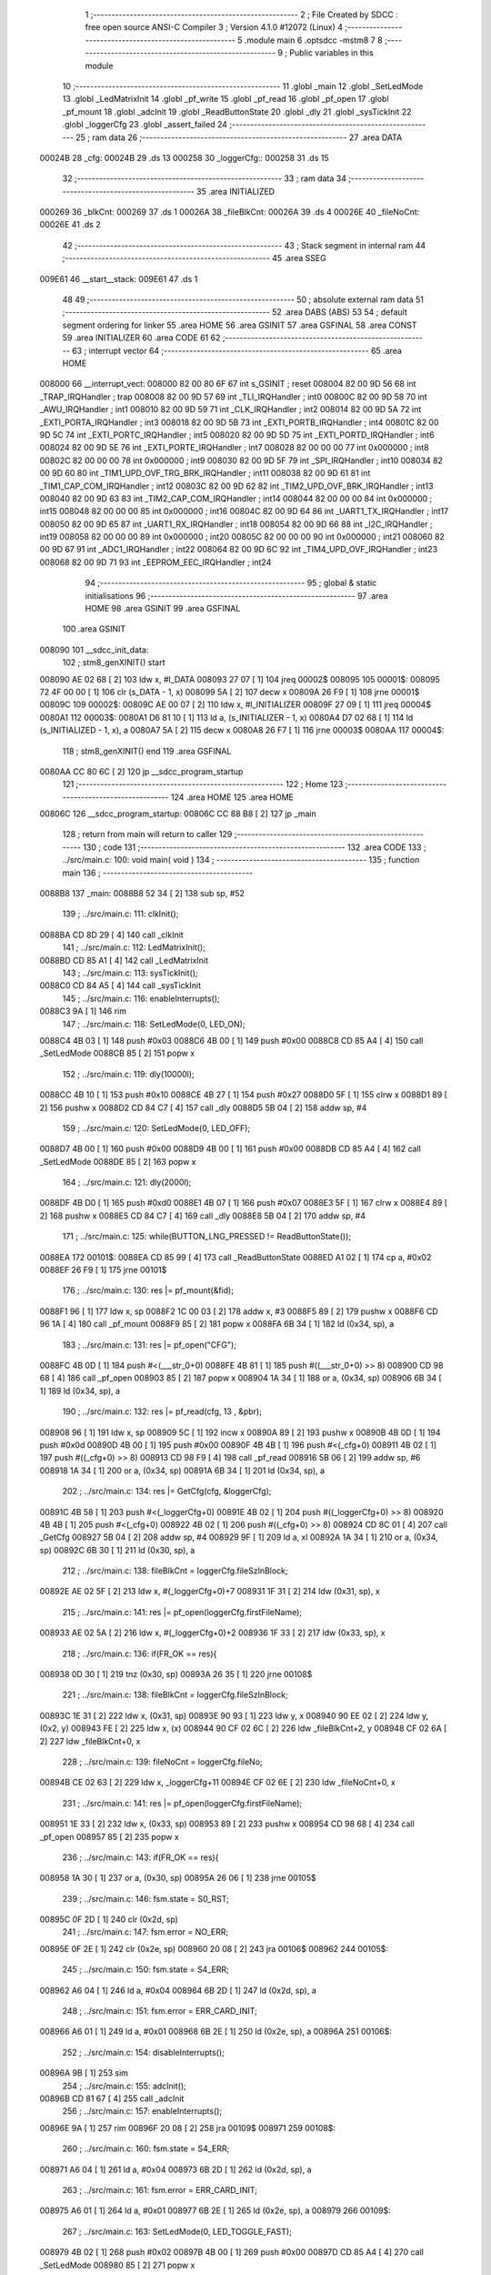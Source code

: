                                       1 ;--------------------------------------------------------
                                      2 ; File Created by SDCC : free open source ANSI-C Compiler
                                      3 ; Version 4.1.0 #12072 (Linux)
                                      4 ;--------------------------------------------------------
                                      5 	.module main
                                      6 	.optsdcc -mstm8
                                      7 	
                                      8 ;--------------------------------------------------------
                                      9 ; Public variables in this module
                                     10 ;--------------------------------------------------------
                                     11 	.globl _main
                                     12 	.globl _SetLedMode
                                     13 	.globl _LedMatrixInit
                                     14 	.globl _pf_write
                                     15 	.globl _pf_read
                                     16 	.globl _pf_open
                                     17 	.globl _pf_mount
                                     18 	.globl _adcInit
                                     19 	.globl _ReadButtonState
                                     20 	.globl _dly
                                     21 	.globl _sysTickInit
                                     22 	.globl _loggerCfg
                                     23 	.globl _assert_failed
                                     24 ;--------------------------------------------------------
                                     25 ; ram data
                                     26 ;--------------------------------------------------------
                                     27 	.area DATA
      00024B                         28 _cfg:
      00024B                         29 	.ds 13
      000258                         30 _loggerCfg::
      000258                         31 	.ds 15
                                     32 ;--------------------------------------------------------
                                     33 ; ram data
                                     34 ;--------------------------------------------------------
                                     35 	.area INITIALIZED
      000269                         36 _blkCnt:
      000269                         37 	.ds 1
      00026A                         38 _fileBlkCnt:
      00026A                         39 	.ds 4
      00026E                         40 _fileNoCnt:
      00026E                         41 	.ds 2
                                     42 ;--------------------------------------------------------
                                     43 ; Stack segment in internal ram 
                                     44 ;--------------------------------------------------------
                                     45 	.area	SSEG
      009E61                         46 __start__stack:
      009E61                         47 	.ds	1
                                     48 
                                     49 ;--------------------------------------------------------
                                     50 ; absolute external ram data
                                     51 ;--------------------------------------------------------
                                     52 	.area DABS (ABS)
                                     53 
                                     54 ; default segment ordering for linker
                                     55 	.area HOME
                                     56 	.area GSINIT
                                     57 	.area GSFINAL
                                     58 	.area CONST
                                     59 	.area INITIALIZER
                                     60 	.area CODE
                                     61 
                                     62 ;--------------------------------------------------------
                                     63 ; interrupt vector 
                                     64 ;--------------------------------------------------------
                                     65 	.area HOME
      008000                         66 __interrupt_vect:
      008000 82 00 80 6F             67 	int s_GSINIT ; reset
      008004 82 00 9D 56             68 	int _TRAP_IRQHandler ; trap
      008008 82 00 9D 57             69 	int _TLI_IRQHandler ; int0
      00800C 82 00 9D 58             70 	int _AWU_IRQHandler ; int1
      008010 82 00 9D 59             71 	int _CLK_IRQHandler ; int2
      008014 82 00 9D 5A             72 	int _EXTI_PORTA_IRQHandler ; int3
      008018 82 00 9D 5B             73 	int _EXTI_PORTB_IRQHandler ; int4
      00801C 82 00 9D 5C             74 	int _EXTI_PORTC_IRQHandler ; int5
      008020 82 00 9D 5D             75 	int _EXTI_PORTD_IRQHandler ; int6
      008024 82 00 9D 5E             76 	int _EXTI_PORTE_IRQHandler ; int7
      008028 82 00 00 00             77 	int 0x000000 ; int8
      00802C 82 00 00 00             78 	int 0x000000 ; int9
      008030 82 00 9D 5F             79 	int _SPI_IRQHandler ; int10
      008034 82 00 9D 60             80 	int _TIM1_UPD_OVF_TRG_BRK_IRQHandler ; int11
      008038 82 00 9D 61             81 	int _TIM1_CAP_COM_IRQHandler ; int12
      00803C 82 00 9D 62             82 	int _TIM2_UPD_OVF_BRK_IRQHandler ; int13
      008040 82 00 9D 63             83 	int _TIM2_CAP_COM_IRQHandler ; int14
      008044 82 00 00 00             84 	int 0x000000 ; int15
      008048 82 00 00 00             85 	int 0x000000 ; int16
      00804C 82 00 9D 64             86 	int _UART1_TX_IRQHandler ; int17
      008050 82 00 9D 65             87 	int _UART1_RX_IRQHandler ; int18
      008054 82 00 9D 66             88 	int _I2C_IRQHandler ; int19
      008058 82 00 00 00             89 	int 0x000000 ; int20
      00805C 82 00 00 00             90 	int 0x000000 ; int21
      008060 82 00 9D 67             91 	int _ADC1_IRQHandler ; int22
      008064 82 00 9D 6C             92 	int _TIM4_UPD_OVF_IRQHandler ; int23
      008068 82 00 9D 71             93 	int _EEPROM_EEC_IRQHandler ; int24
                                     94 ;--------------------------------------------------------
                                     95 ; global & static initialisations
                                     96 ;--------------------------------------------------------
                                     97 	.area HOME
                                     98 	.area GSINIT
                                     99 	.area GSFINAL
                                    100 	.area GSINIT
      008090                        101 __sdcc_init_data:
                                    102 ; stm8_genXINIT() start
      008090 AE 02 68         [ 2]  103 	ldw x, #l_DATA
      008093 27 07            [ 1]  104 	jreq	00002$
      008095                        105 00001$:
      008095 72 4F 00 00      [ 1]  106 	clr (s_DATA - 1, x)
      008099 5A               [ 2]  107 	decw x
      00809A 26 F9            [ 1]  108 	jrne	00001$
      00809C                        109 00002$:
      00809C AE 00 07         [ 2]  110 	ldw	x, #l_INITIALIZER
      00809F 27 09            [ 1]  111 	jreq	00004$
      0080A1                        112 00003$:
      0080A1 D6 81 10         [ 1]  113 	ld	a, (s_INITIALIZER - 1, x)
      0080A4 D7 02 68         [ 1]  114 	ld	(s_INITIALIZED - 1, x), a
      0080A7 5A               [ 2]  115 	decw	x
      0080A8 26 F7            [ 1]  116 	jrne	00003$
      0080AA                        117 00004$:
                                    118 ; stm8_genXINIT() end
                                    119 	.area GSFINAL
      0080AA CC 80 6C         [ 2]  120 	jp	__sdcc_program_startup
                                    121 ;--------------------------------------------------------
                                    122 ; Home
                                    123 ;--------------------------------------------------------
                                    124 	.area HOME
                                    125 	.area HOME
      00806C                        126 __sdcc_program_startup:
      00806C CC 88 B8         [ 2]  127 	jp	_main
                                    128 ;	return from main will return to caller
                                    129 ;--------------------------------------------------------
                                    130 ; code
                                    131 ;--------------------------------------------------------
                                    132 	.area CODE
                                    133 ;	../src/main.c: 100: void main( void )
                                    134 ;	-----------------------------------------
                                    135 ;	 function main
                                    136 ;	-----------------------------------------
      0088B8                        137 _main:
      0088B8 52 34            [ 2]  138 	sub	sp, #52
                                    139 ;	../src/main.c: 111: clkInit();
      0088BA CD 8D 29         [ 4]  140 	call	_clkInit
                                    141 ;	../src/main.c: 112: LedMatrixInit();
      0088BD CD 85 A1         [ 4]  142 	call	_LedMatrixInit
                                    143 ;	../src/main.c: 113: sysTickInit();
      0088C0 CD 84 A5         [ 4]  144 	call	_sysTickInit
                                    145 ;	../src/main.c: 116: enableInterrupts();
      0088C3 9A               [ 1]  146 	rim
                                    147 ;	../src/main.c: 118: SetLedMode(0, LED_ON);
      0088C4 4B 03            [ 1]  148 	push	#0x03
      0088C6 4B 00            [ 1]  149 	push	#0x00
      0088C8 CD 85 A4         [ 4]  150 	call	_SetLedMode
      0088CB 85               [ 2]  151 	popw	x
                                    152 ;	../src/main.c: 119: dly(10000l);
      0088CC 4B 10            [ 1]  153 	push	#0x10
      0088CE 4B 27            [ 1]  154 	push	#0x27
      0088D0 5F               [ 1]  155 	clrw	x
      0088D1 89               [ 2]  156 	pushw	x
      0088D2 CD 84 C7         [ 4]  157 	call	_dly
      0088D5 5B 04            [ 2]  158 	addw	sp, #4
                                    159 ;	../src/main.c: 120: SetLedMode(0, LED_OFF);
      0088D7 4B 00            [ 1]  160 	push	#0x00
      0088D9 4B 00            [ 1]  161 	push	#0x00
      0088DB CD 85 A4         [ 4]  162 	call	_SetLedMode
      0088DE 85               [ 2]  163 	popw	x
                                    164 ;	../src/main.c: 121: dly(2000l);
      0088DF 4B D0            [ 1]  165 	push	#0xd0
      0088E1 4B 07            [ 1]  166 	push	#0x07
      0088E3 5F               [ 1]  167 	clrw	x
      0088E4 89               [ 2]  168 	pushw	x
      0088E5 CD 84 C7         [ 4]  169 	call	_dly
      0088E8 5B 04            [ 2]  170 	addw	sp, #4
                                    171 ;	../src/main.c: 125: while(BUTTON_LNG_PRESSED != ReadButtonState());
      0088EA                        172 00101$:
      0088EA CD 85 99         [ 4]  173 	call	_ReadButtonState
      0088ED A1 02            [ 1]  174 	cp	a, #0x02
      0088EF 26 F9            [ 1]  175 	jrne	00101$
                                    176 ;	../src/main.c: 130: res |= pf_mount(&fid);	
      0088F1 96               [ 1]  177 	ldw	x, sp
      0088F2 1C 00 03         [ 2]  178 	addw	x, #3
      0088F5 89               [ 2]  179 	pushw	x
      0088F6 CD 96 1A         [ 4]  180 	call	_pf_mount
      0088F9 85               [ 2]  181 	popw	x
      0088FA 6B 34            [ 1]  182 	ld	(0x34, sp), a
                                    183 ;	../src/main.c: 131: res |= pf_open("CFG");
      0088FC 4B 0D            [ 1]  184 	push	#<(___str_0+0)
      0088FE 4B 81            [ 1]  185 	push	#((___str_0+0) >> 8)
      008900 CD 98 68         [ 4]  186 	call	_pf_open
      008903 85               [ 2]  187 	popw	x
      008904 1A 34            [ 1]  188 	or	a, (0x34, sp)
      008906 6B 34            [ 1]  189 	ld	(0x34, sp), a
                                    190 ;	../src/main.c: 132: res |= pf_read(cfg, 13 , &pbr);
      008908 96               [ 1]  191 	ldw	x, sp
      008909 5C               [ 1]  192 	incw	x
      00890A 89               [ 2]  193 	pushw	x
      00890B 4B 0D            [ 1]  194 	push	#0x0d
      00890D 4B 00            [ 1]  195 	push	#0x00
      00890F 4B 4B            [ 1]  196 	push	#<(_cfg+0)
      008911 4B 02            [ 1]  197 	push	#((_cfg+0) >> 8)
      008913 CD 98 F9         [ 4]  198 	call	_pf_read
      008916 5B 06            [ 2]  199 	addw	sp, #6
      008918 1A 34            [ 1]  200 	or	a, (0x34, sp)
      00891A 6B 34            [ 1]  201 	ld	(0x34, sp), a
                                    202 ;	../src/main.c: 134: res |= GetCfg(cfg, &loggerCfg);
      00891C 4B 58            [ 1]  203 	push	#<(_loggerCfg+0)
      00891E 4B 02            [ 1]  204 	push	#((_loggerCfg+0) >> 8)
      008920 4B 4B            [ 1]  205 	push	#<(_cfg+0)
      008922 4B 02            [ 1]  206 	push	#((_cfg+0) >> 8)
      008924 CD 8C 01         [ 4]  207 	call	_GetCfg
      008927 5B 04            [ 2]  208 	addw	sp, #4
      008929 9F               [ 1]  209 	ld	a, xl
      00892A 1A 34            [ 1]  210 	or	a, (0x34, sp)
      00892C 6B 30            [ 1]  211 	ld	(0x30, sp), a
                                    212 ;	../src/main.c: 138: fileBlkCnt = loggerCfg.fileSzInBlock;
      00892E AE 02 5F         [ 2]  213 	ldw	x, #(_loggerCfg+0)+7
      008931 1F 31            [ 2]  214 	ldw	(0x31, sp), x
                                    215 ;	../src/main.c: 141: res |= pf_open(loggerCfg.firstFileName);
      008933 AE 02 5A         [ 2]  216 	ldw	x, #(_loggerCfg+0)+2
      008936 1F 33            [ 2]  217 	ldw	(0x33, sp), x
                                    218 ;	../src/main.c: 136: if(FR_OK == res){
      008938 0D 30            [ 1]  219 	tnz	(0x30, sp)
      00893A 26 35            [ 1]  220 	jrne	00108$
                                    221 ;	../src/main.c: 138: fileBlkCnt = loggerCfg.fileSzInBlock;
      00893C 1E 31            [ 2]  222 	ldw	x, (0x31, sp)
      00893E 90 93            [ 1]  223 	ldw	y, x
      008940 90 EE 02         [ 2]  224 	ldw	y, (0x2, y)
      008943 FE               [ 2]  225 	ldw	x, (x)
      008944 90 CF 02 6C      [ 2]  226 	ldw	_fileBlkCnt+2, y
      008948 CF 02 6A         [ 2]  227 	ldw	_fileBlkCnt+0, x
                                    228 ;	../src/main.c: 139: fileNoCnt = loggerCfg.fileNo;
      00894B CE 02 63         [ 2]  229 	ldw	x, _loggerCfg+11
      00894E CF 02 6E         [ 2]  230 	ldw	_fileNoCnt+0, x
                                    231 ;	../src/main.c: 141: res |= pf_open(loggerCfg.firstFileName);
      008951 1E 33            [ 2]  232 	ldw	x, (0x33, sp)
      008953 89               [ 2]  233 	pushw	x
      008954 CD 98 68         [ 4]  234 	call	_pf_open
      008957 85               [ 2]  235 	popw	x
                                    236 ;	../src/main.c: 143: if(FR_OK == res){
      008958 1A 30            [ 1]  237 	or	a, (0x30, sp)
      00895A 26 06            [ 1]  238 	jrne	00105$
                                    239 ;	../src/main.c: 146: fsm.state = S0_RST;
      00895C 0F 2D            [ 1]  240 	clr	(0x2d, sp)
                                    241 ;	../src/main.c: 147: fsm.error = NO_ERR;
      00895E 0F 2E            [ 1]  242 	clr	(0x2e, sp)
      008960 20 08            [ 2]  243 	jra	00106$
      008962                        244 00105$:
                                    245 ;	../src/main.c: 150: fsm.state = S4_ERR;
      008962 A6 04            [ 1]  246 	ld	a, #0x04
      008964 6B 2D            [ 1]  247 	ld	(0x2d, sp), a
                                    248 ;	../src/main.c: 151: fsm.error = ERR_CARD_INIT;
      008966 A6 01            [ 1]  249 	ld	a, #0x01
      008968 6B 2E            [ 1]  250 	ld	(0x2e, sp), a
      00896A                        251 00106$:
                                    252 ;	../src/main.c: 154: disableInterrupts();
      00896A 9B               [ 1]  253 	sim
                                    254 ;	../src/main.c: 155: adcInit();
      00896B CD 81 67         [ 4]  255 	call	_adcInit
                                    256 ;	../src/main.c: 157: enableInterrupts();
      00896E 9A               [ 1]  257 	rim
      00896F 20 08            [ 2]  258 	jra	00109$
      008971                        259 00108$:
                                    260 ;	../src/main.c: 160: fsm.state = S4_ERR;
      008971 A6 04            [ 1]  261 	ld	a, #0x04
      008973 6B 2D            [ 1]  262 	ld	(0x2d, sp), a
                                    263 ;	../src/main.c: 161: fsm.error = ERR_CARD_INIT;
      008975 A6 01            [ 1]  264 	ld	a, #0x01
      008977 6B 2E            [ 1]  265 	ld	(0x2e, sp), a
      008979                        266 00109$:
                                    267 ;	../src/main.c: 163: SetLedMode(0, LED_TOGGLE_FAST);
      008979 4B 02            [ 1]  268 	push	#0x02
      00897B 4B 00            [ 1]  269 	push	#0x00
      00897D CD 85 A4         [ 4]  270 	call	_SetLedMode
      008980 85               [ 2]  271 	popw	x
                                    272 ;	../src/main.c: 165: while(1){
      008981 16 31            [ 2]  273 	ldw	y, (0x31, sp)
      008983 17 2F            [ 2]  274 	ldw	(0x2f, sp), y
      008985 16 33            [ 2]  275 	ldw	y, (0x33, sp)
      008987 17 31            [ 2]  276 	ldw	(0x31, sp), y
      008989                        277 00141$:
                                    278 ;	../src/main.c: 166: bs = ReadButtonState();
      008989 CD 85 99         [ 4]  279 	call	_ReadButtonState
                                    280 ;	../src/main.c: 167: if(BUTTON_LNG_PRESSED == bs){
      00898C A1 02            [ 1]  281 	cp	a, #0x02
      00898E 26 04            [ 1]  282 	jrne	00111$
                                    283 ;	../src/main.c: 168: fsm.state = S5_COMPLETE;
      008990 A6 05            [ 1]  284 	ld	a, #0x05
      008992 6B 2D            [ 1]  285 	ld	(0x2d, sp), a
      008994                        286 00111$:
                                    287 ;	../src/main.c: 173: switch (fsm.state){
      008994 7B 2D            [ 1]  288 	ld	a, (0x2d, sp)
      008996 A1 05            [ 1]  289 	cp	a, #0x05
      008998 22 EF            [ 1]  290 	jrugt	00141$
      00899A 5F               [ 1]  291 	clrw	x
      00899B 97               [ 1]  292 	ld	xl, a
      00899C 58               [ 2]  293 	sllw	x
      00899D DE 89 A1         [ 2]  294 	ldw	x, (#00224$, x)
      0089A0 FC               [ 2]  295 	jp	(x)
      0089A1                        296 00224$:
      0089A1 89 AD                  297 	.dw	#00112$
      0089A3 89 D8                  298 	.dw	#00122$
      0089A5 89 D8                  299 	.dw	#00122$
      0089A7 89 E3                  300 	.dw	#00123$
      0089A9 8A 1F                  301 	.dw	#00130$
      0089AB 8A 31                  302 	.dw	#00134$
                                    303 ;	../src/main.c: 174: case S0_RST:
      0089AD                        304 00112$:
                                    305 ;	../src/main.c: 177: if( 0x3 == buffer_rdy ){
      0089AD C6 00 01         [ 1]  306 	ld	a, _buffer_rdy+0
      0089B0 A1 03            [ 1]  307 	cp	a, #0x03
      0089B2 26 0B            [ 1]  308 	jrne	00119$
                                    309 ;	../src/main.c: 180: fsm.state = S4_ERR;
      0089B4 A6 04            [ 1]  310 	ld	a, #0x04
      0089B6 6B 2D            [ 1]  311 	ld	(0x2d, sp), a
                                    312 ;	../src/main.c: 181: fsm.error = ERR_BUFF_OVERLAP;
      0089B8 96               [ 1]  313 	ldw	x, sp
      0089B9 A6 05            [ 1]  314 	ld	a, #0x05
      0089BB E7 2E            [ 1]  315 	ld	(46, x), a
      0089BD 20 CA            [ 2]  316 	jra	00141$
      0089BF                        317 00119$:
                                    318 ;	../src/main.c: 182: } else if (0x01 == buffer_rdy) {
      0089BF C6 00 01         [ 1]  319 	ld	a, _buffer_rdy+0
      0089C2 4A               [ 1]  320 	dec	a
      0089C3 26 06            [ 1]  321 	jrne	00116$
                                    322 ;	../src/main.c: 184: fsm.state = S1_WR_BUF0;
      0089C5 A6 01            [ 1]  323 	ld	a, #0x01
      0089C7 6B 2D            [ 1]  324 	ld	(0x2d, sp), a
      0089C9 20 BE            [ 2]  325 	jra	00141$
      0089CB                        326 00116$:
                                    327 ;	../src/main.c: 185: } else if ( 0x02 == buffer_rdy) {
      0089CB C6 00 01         [ 1]  328 	ld	a, _buffer_rdy+0
      0089CE A1 02            [ 1]  329 	cp	a, #0x02
      0089D0 26 B7            [ 1]  330 	jrne	00141$
                                    331 ;	../src/main.c: 187: fsm.state = S2_WR_BUF1;
      0089D2 A6 02            [ 1]  332 	ld	a, #0x02
      0089D4 6B 2D            [ 1]  333 	ld	(0x2d, sp), a
                                    334 ;	../src/main.c: 189: break;
      0089D6 20 B1            [ 2]  335 	jra	00141$
                                    336 ;	../src/main.c: 191: case S2_WR_BUF1:
      0089D8                        337 00122$:
                                    338 ;	../src/main.c: 193: Wr2SD(&fsm);
      0089D8 96               [ 1]  339 	ldw	x, sp
      0089D9 1C 00 2D         [ 2]  340 	addw	x, #45
      0089DC 89               [ 2]  341 	pushw	x
      0089DD CD 8A 46         [ 4]  342 	call	_Wr2SD
      0089E0 85               [ 2]  343 	popw	x
                                    344 ;	../src/main.c: 194: break;
      0089E1 20 A6            [ 2]  345 	jra	00141$
                                    346 ;	../src/main.c: 195: case S3_NXT_FILE:
      0089E3                        347 00123$:
                                    348 ;	../src/main.c: 196: fileBlkCnt = loggerCfg.fileSzInBlock;
      0089E3 1E 2F            [ 2]  349 	ldw	x, (0x2f, sp)
      0089E5 90 93            [ 1]  350 	ldw	y, x
      0089E7 90 EE 02         [ 2]  351 	ldw	y, (0x2, y)
      0089EA FE               [ 2]  352 	ldw	x, (x)
      0089EB 90 CF 02 6C      [ 2]  353 	ldw	_fileBlkCnt+2, y
      0089EF CF 02 6A         [ 2]  354 	ldw	_fileBlkCnt+0, x
                                    355 ;	../src/main.c: 198: if(--fileNoCnt != 0){
      0089F2 CE 02 6E         [ 2]  356 	ldw	x, _fileNoCnt+0
      0089F5 5A               [ 2]  357 	decw	x
      0089F6 CF 02 6E         [ 2]  358 	ldw	_fileNoCnt+0, x
      0089F9 27 1D            [ 1]  359 	jreq	00128$
                                    360 ;	../src/main.c: 200: GetNxtFileName(loggerCfg.firstFileName);
      0089FB 1E 31            [ 2]  361 	ldw	x, (0x31, sp)
      0089FD 89               [ 2]  362 	pushw	x
      0089FE CD 8A EB         [ 4]  363 	call	_GetNxtFileName
      008A01 85               [ 2]  364 	popw	x
                                    365 ;	../src/main.c: 202: res = pf_open(loggerCfg.firstFileName);
      008A02 1E 33            [ 2]  366 	ldw	x, (0x33, sp)
      008A04 89               [ 2]  367 	pushw	x
      008A05 CD 98 68         [ 4]  368 	call	_pf_open
      008A08 85               [ 2]  369 	popw	x
                                    370 ;	../src/main.c: 203: if( FR_OK != res ){
      008A09 4D               [ 1]  371 	tnz	a
      008A0A 27 07            [ 1]  372 	jreq	00125$
                                    373 ;	../src/main.c: 204: fsm.state = S4_ERR;
      008A0C A6 04            [ 1]  374 	ld	a, #0x04
      008A0E 6B 2D            [ 1]  375 	ld	(0x2d, sp), a
      008A10 CC 89 89         [ 2]  376 	jp	00141$
      008A13                        377 00125$:
                                    378 ;	../src/main.c: 207: fsm.state = S0_RST;
      008A13 0F 2D            [ 1]  379 	clr	(0x2d, sp)
      008A15 CC 89 89         [ 2]  380 	jp	00141$
      008A18                        381 00128$:
                                    382 ;	../src/main.c: 213: fsm.state = S5_COMPLETE;
      008A18 A6 05            [ 1]  383 	ld	a, #0x05
      008A1A 6B 2D            [ 1]  384 	ld	(0x2d, sp), a
                                    385 ;	../src/main.c: 216: break;
      008A1C CC 89 89         [ 2]  386 	jp	00141$
                                    387 ;	../src/main.c: 218: case S4_ERR:
      008A1F                        388 00130$:
                                    389 ;	../src/main.c: 219: SetLedMode(0, LED_OFF);
      008A1F 4B 00            [ 1]  390 	push	#0x00
      008A21 4B 00            [ 1]  391 	push	#0x00
      008A23 CD 85 A4         [ 4]  392 	call	_SetLedMode
      008A26 85               [ 2]  393 	popw	x
                                    394 ;	../src/main.c: 220: SetLedMode(1, LED_TOGGLE_FAST);
      008A27 4B 02            [ 1]  395 	push	#0x02
      008A29 4B 01            [ 1]  396 	push	#0x01
      008A2B CD 85 A4         [ 4]  397 	call	_SetLedMode
      008A2E 85               [ 2]  398 	popw	x
                                    399 ;	../src/main.c: 221: while(1); break;
      008A2F                        400 00132$:
      008A2F 20 FE            [ 2]  401 	jra	00132$
                                    402 ;	../src/main.c: 222: case S5_COMPLETE:
      008A31                        403 00134$:
                                    404 ;	../src/main.c: 223: SetLedMode(0, LED_OFF);
      008A31 4B 00            [ 1]  405 	push	#0x00
      008A33 4B 00            [ 1]  406 	push	#0x00
      008A35 CD 85 A4         [ 4]  407 	call	_SetLedMode
      008A38 85               [ 2]  408 	popw	x
                                    409 ;	../src/main.c: 224: SetLedMode(1, LED_ON);
      008A39 4B 03            [ 1]  410 	push	#0x03
      008A3B 4B 01            [ 1]  411 	push	#0x01
      008A3D CD 85 A4         [ 4]  412 	call	_SetLedMode
      008A40 85               [ 2]  413 	popw	x
                                    414 ;	../src/main.c: 225: while(1);
      008A41                        415 00136$:
      008A41 20 FE            [ 2]  416 	jra	00136$
                                    417 ;	../src/main.c: 228: }
                                    418 ;	../src/main.c: 230: }
      008A43 5B 34            [ 2]  419 	addw	sp, #52
      008A45 81               [ 4]  420 	ret
                                    421 ;	../src/main.c: 243: static void Wr2SD( fsm_t * pfsm ){
                                    422 ;	-----------------------------------------
                                    423 ;	 function Wr2SD
                                    424 ;	-----------------------------------------
      008A46                        425 _Wr2SD:
      008A46 52 06            [ 2]  426 	sub	sp, #6
                                    427 ;	../src/main.c: 250: if( S1_WR_BUF0 == pfsm->state){
      008A48 16 09            [ 2]  428 	ldw	y, (0x09, sp)
      008A4A 17 03            [ 2]  429 	ldw	(0x03, sp), y
      008A4C 93               [ 1]  430 	ldw	x, y
      008A4D F6               [ 1]  431 	ld	a, (x)
      008A4E 4A               [ 1]  432 	dec	a
      008A4F 26 07            [ 1]  433 	jrne	00102$
                                    434 ;	../src/main.c: 251: pBuf = adcBuffer0; bufNo = 0;
      008A51 90 AE 00 02      [ 2]  435 	ldw	y, #_adcBuffer0+0
      008A55 5F               [ 1]  436 	clrw	x
      008A56 20 07            [ 2]  437 	jra	00103$
      008A58                        438 00102$:
                                    439 ;	../src/main.c: 253: pBuf = adcBuffer1; bufNo = 1;
      008A58 90 AE 01 02      [ 2]  440 	ldw	y, #(_adcBuffer1+0)
      008A5C A6 01            [ 1]  441 	ld	a, #0x01
      008A5E 97               [ 1]  442 	ld	xl, a
      008A5F                        443 00103$:
                                    444 ;	../src/main.c: 255: RELEASE_BUFF_FOR_WR(bufNo); //clear this flag
      008A5F A6 01            [ 1]  445 	ld	a, #0x01
      008A61 88               [ 1]  446 	push	a
      008A62 9F               [ 1]  447 	ld	a, xl
      008A63 4D               [ 1]  448 	tnz	a
      008A64 27 05            [ 1]  449 	jreq	00143$
      008A66                        450 00142$:
      008A66 08 01            [ 1]  451 	sll	(1, sp)
      008A68 4A               [ 1]  452 	dec	a
      008A69 26 FB            [ 1]  453 	jrne	00142$
      008A6B                        454 00143$:
      008A6B 84               [ 1]  455 	pop	a
      008A6C 43               [ 1]  456 	cpl	a
      008A6D C4 00 01         [ 1]  457 	and	a, _buffer_rdy+0
      008A70 C7 00 01         [ 1]  458 	ld	_buffer_rdy+0, a
                                    459 ;	../src/main.c: 259: res = pf_write((void*)pBuf,BUFFER_SZ_IN_BYTES, &pbr);
      008A73 96               [ 1]  460 	ldw	x, sp
      008A74 5C               [ 1]  461 	incw	x
      008A75 89               [ 2]  462 	pushw	x
      008A76 4B 00            [ 1]  463 	push	#0x00
      008A78 4B 01            [ 1]  464 	push	#0x01
      008A7A 90 89            [ 2]  465 	pushw	y
      008A7C CD 9A E7         [ 4]  466 	call	_pf_write
      008A7F 5B 06            [ 2]  467 	addw	sp, #6
                                    468 ;	../src/main.c: 266: pfsm->error = ERR_WR_DATA;
      008A81 1E 03            [ 2]  469 	ldw	x, (0x03, sp)
      008A83 5C               [ 1]  470 	incw	x
      008A84 1F 05            [ 2]  471 	ldw	(0x05, sp), x
                                    472 ;	../src/main.c: 263: if(FR_OK != res){
      008A86 4D               [ 1]  473 	tnz	a
      008A87 27 0C            [ 1]  474 	jreq	00105$
                                    475 ;	../src/main.c: 266: pfsm->error = ERR_WR_DATA;
      008A89 1E 05            [ 2]  476 	ldw	x, (0x05, sp)
      008A8B A6 02            [ 1]  477 	ld	a, #0x02
      008A8D F7               [ 1]  478 	ld	(x), a
                                    479 ;	../src/main.c: 267: pfsm->state = S4_ERR;
      008A8E 1E 03            [ 2]  480 	ldw	x, (0x03, sp)
      008A90 A6 04            [ 1]  481 	ld	a, #0x04
      008A92 F7               [ 1]  482 	ld	(x), a
                                    483 ;	../src/main.c: 268: return;
      008A93 20 53            [ 2]  484 	jra	00112$
      008A95                        485 00105$:
                                    486 ;	../src/main.c: 271: if(NO_BUFF_PER_BLK == ++blkCnt){
      008A95 72 5C 02 69      [ 1]  487 	inc	_blkCnt+0
      008A99 C6 02 69         [ 1]  488 	ld	a, _blkCnt+0
      008A9C A1 02            [ 1]  489 	cp	a, #0x02
      008A9E 26 45            [ 1]  490 	jrne	00111$
                                    491 ;	../src/main.c: 273: blkCnt = 0;
      008AA0 72 5F 02 69      [ 1]  492 	clr	_blkCnt+0
                                    493 ;	../src/main.c: 274: res = pf_write(0,0,&pbr);
      008AA4 96               [ 1]  494 	ldw	x, sp
      008AA5 5C               [ 1]  495 	incw	x
      008AA6 89               [ 2]  496 	pushw	x
      008AA7 5F               [ 1]  497 	clrw	x
      008AA8 89               [ 2]  498 	pushw	x
      008AA9 5F               [ 1]  499 	clrw	x
      008AAA 89               [ 2]  500 	pushw	x
      008AAB CD 9A E7         [ 4]  501 	call	_pf_write
      008AAE 5B 06            [ 2]  502 	addw	sp, #6
                                    503 ;	../src/main.c: 277: if(FR_OK != res){
      008AB0 4D               [ 1]  504 	tnz	a
      008AB1 27 0C            [ 1]  505 	jreq	00107$
                                    506 ;	../src/main.c: 279: pfsm->error = ERR_WR_NO_RESP;
      008AB3 1E 05            [ 2]  507 	ldw	x, (0x05, sp)
      008AB5 A6 03            [ 1]  508 	ld	a, #0x03
      008AB7 F7               [ 1]  509 	ld	(x), a
                                    510 ;	../src/main.c: 280: pfsm->state = S4_ERR;
      008AB8 1E 03            [ 2]  511 	ldw	x, (0x03, sp)
      008ABA A6 04            [ 1]  512 	ld	a, #0x04
      008ABC F7               [ 1]  513 	ld	(x), a
                                    514 ;	../src/main.c: 281: return;
      008ABD 20 29            [ 2]  515 	jra	00112$
      008ABF                        516 00107$:
                                    517 ;	../src/main.c: 284: if(0 == --fileBlkCnt){
      008ABF CE 02 6C         [ 2]  518 	ldw	x, _fileBlkCnt+2
      008AC2 1D 00 01         [ 2]  519 	subw	x, #0x0001
      008AC5 90 CE 02 6A      [ 2]  520 	ldw	y, _fileBlkCnt+0
      008AC9 24 02            [ 1]  521 	jrnc	00149$
      008ACB 90 5A            [ 2]  522 	decw	y
      008ACD                        523 00149$:
      008ACD CF 02 6C         [ 2]  524 	ldw	_fileBlkCnt+2, x
      008AD0 90 CF 02 6A      [ 2]  525 	ldw	_fileBlkCnt+0, y
      008AD4 CE 02 6C         [ 2]  526 	ldw	x, _fileBlkCnt+2
      008AD7 26 0C            [ 1]  527 	jrne	00111$
      008AD9 CE 02 6A         [ 2]  528 	ldw	x, _fileBlkCnt+0
      008ADC 26 07            [ 1]  529 	jrne	00111$
                                    530 ;	../src/main.c: 287: pfsm->state = S3_NXT_FILE;
      008ADE 1E 03            [ 2]  531 	ldw	x, (0x03, sp)
      008AE0 A6 03            [ 1]  532 	ld	a, #0x03
      008AE2 F7               [ 1]  533 	ld	(x), a
                                    534 ;	../src/main.c: 288: return;
      008AE3 20 03            [ 2]  535 	jra	00112$
      008AE5                        536 00111$:
                                    537 ;	../src/main.c: 293: pfsm->state = S0_RST; 
      008AE5 1E 03            [ 2]  538 	ldw	x, (0x03, sp)
      008AE7 7F               [ 1]  539 	clr	(x)
      008AE8                        540 00112$:
                                    541 ;	../src/main.c: 294: }
      008AE8 5B 06            [ 2]  542 	addw	sp, #6
      008AEA 81               [ 4]  543 	ret
                                    544 ;	../src/main.c: 307: static void GetNxtFileName( char * fname){
                                    545 ;	-----------------------------------------
                                    546 ;	 function GetNxtFileName
                                    547 ;	-----------------------------------------
      008AEB                        548 _GetNxtFileName:
      008AEB 52 05            [ 2]  549 	sub	sp, #5
                                    550 ;	../src/main.c: 308: uint8_t val = 0;
      008AED 0F 01            [ 1]  551 	clr	(0x01, sp)
                                    552 ;	../src/main.c: 310: if(0x39 == fname[3]){
      008AEF 1E 08            [ 2]  553 	ldw	x, (0x08, sp)
      008AF1 E6 03            [ 1]  554 	ld	a, (0x3, x)
                                    555 ;	../src/main.c: 311: val = 0x01;
      008AF3 A0 39            [ 1]  556 	sub	a, #0x39
      008AF5 26 03            [ 1]  557 	jrne	00102$
      008AF7 4C               [ 1]  558 	inc	a
      008AF8 6B 01            [ 1]  559 	ld	(0x01, sp), a
      008AFA                        560 00102$:
                                    561 ;	../src/main.c: 313: if(0x39 == fname[2]) {
      008AFA 1E 08            [ 2]  562 	ldw	x, (0x08, sp)
      008AFC E6 02            [ 1]  563 	ld	a, (0x2, x)
      008AFE A1 39            [ 1]  564 	cp	a, #0x39
      008B00 26 06            [ 1]  565 	jrne	00104$
                                    566 ;	../src/main.c: 314: val += 0x02;
      008B02 7B 01            [ 1]  567 	ld	a, (0x01, sp)
      008B04 AB 02            [ 1]  568 	add	a, #0x02
      008B06 6B 01            [ 1]  569 	ld	(0x01, sp), a
      008B08                        570 00104$:
                                    571 ;	../src/main.c: 316: if(0x39 == fname[1]) {
      008B08 1E 08            [ 2]  572 	ldw	x, (0x08, sp)
      008B0A E6 01            [ 1]  573 	ld	a, (0x1, x)
      008B0C A1 39            [ 1]  574 	cp	a, #0x39
      008B0E 26 06            [ 1]  575 	jrne	00106$
                                    576 ;	../src/main.c: 317: val += 0x04;
      008B10 7B 01            [ 1]  577 	ld	a, (0x01, sp)
      008B12 AB 04            [ 1]  578 	add	a, #0x04
      008B14 6B 01            [ 1]  579 	ld	(0x01, sp), a
      008B16                        580 00106$:
                                    581 ;	../src/main.c: 319: if(0x39 == fname[0]) {
      008B16 16 08            [ 2]  582 	ldw	y, (0x08, sp)
      008B18 17 02            [ 2]  583 	ldw	(0x02, sp), y
      008B1A 93               [ 1]  584 	ldw	x, y
      008B1B F6               [ 1]  585 	ld	a, (x)
      008B1C A1 39            [ 1]  586 	cp	a, #0x39
      008B1E 26 06            [ 1]  587 	jrne	00108$
                                    588 ;	../src/main.c: 320: val += 0x08;
      008B20 7B 01            [ 1]  589 	ld	a, (0x01, sp)
      008B22 AB 08            [ 1]  590 	add	a, #0x08
      008B24 6B 01            [ 1]  591 	ld	(0x01, sp), a
      008B26                        592 00108$:
                                    593 ;	../src/main.c: 324: case 0x01: fname[3] = 0x30; 
      008B26 1E 02            [ 2]  594 	ldw	x, (0x02, sp)
      008B28 1C 00 03         [ 2]  595 	addw	x, #0x0003
                                    596 ;	../src/main.c: 325: fname[2]++;break;
      008B2B 16 02            [ 2]  597 	ldw	y, (0x02, sp)
      008B2D 90 5C            [ 1]  598 	incw	y
      008B2F 90 5C            [ 1]  599 	incw	y
      008B31 17 04            [ 2]  600 	ldw	(0x04, sp), y
                                    601 ;	../src/main.c: 323: switch(val){
      008B33 7B 01            [ 1]  602 	ld	a, (0x01, sp)
      008B35 4A               [ 1]  603 	dec	a
      008B36 27 18            [ 1]  604 	jreq	00109$
                                    605 ;	../src/main.c: 328: fname[1]++; break;
      008B38 16 02            [ 2]  606 	ldw	y, (0x02, sp)
      008B3A 90 5C            [ 1]  607 	incw	y
                                    608 ;	../src/main.c: 323: switch(val){
      008B3C 7B 01            [ 1]  609 	ld	a, (0x01, sp)
      008B3E A1 03            [ 1]  610 	cp	a, #0x03
      008B40 27 16            [ 1]  611 	jreq	00110$
      008B42 7B 01            [ 1]  612 	ld	a, (0x01, sp)
      008B44 A1 07            [ 1]  613 	cp	a, #0x07
      008B46 27 1C            [ 1]  614 	jreq	00111$
      008B48 7B 01            [ 1]  615 	ld	a, (0x01, sp)
      008B4A A1 0F            [ 1]  616 	cp	a, #0x0f
      008B4C 27 25            [ 1]  617 	jreq	00112$
      008B4E 20 34            [ 2]  618 	jra	00113$
                                    619 ;	../src/main.c: 324: case 0x01: fname[3] = 0x30; 
      008B50                        620 00109$:
      008B50 A6 30            [ 1]  621 	ld	a, #0x30
      008B52 F7               [ 1]  622 	ld	(x), a
                                    623 ;	../src/main.c: 325: fname[2]++;break;
      008B53 1E 04            [ 2]  624 	ldw	x, (0x04, sp)
      008B55 7C               [ 1]  625 	inc	(x)
      008B56 20 2D            [ 2]  626 	jra	00115$
                                    627 ;	../src/main.c: 326: case 0x03: fname[3] = 0x30; 
      008B58                        628 00110$:
      008B58 A6 30            [ 1]  629 	ld	a, #0x30
      008B5A F7               [ 1]  630 	ld	(x), a
                                    631 ;	../src/main.c: 327: fname[2] = 0x30; 
      008B5B 1E 04            [ 2]  632 	ldw	x, (0x04, sp)
      008B5D A6 30            [ 1]  633 	ld	a, #0x30
      008B5F F7               [ 1]  634 	ld	(x), a
                                    635 ;	../src/main.c: 328: fname[1]++; break;
      008B60 90 7C            [ 1]  636 	inc	(y)
      008B62 20 21            [ 2]  637 	jra	00115$
                                    638 ;	../src/main.c: 329: case 0x07: fname[3] = 0x30; 
      008B64                        639 00111$:
      008B64 A6 30            [ 1]  640 	ld	a, #0x30
      008B66 F7               [ 1]  641 	ld	(x), a
                                    642 ;	../src/main.c: 330: fname[2] = 0x30; 
      008B67 1E 04            [ 2]  643 	ldw	x, (0x04, sp)
                                    644 ;	../src/main.c: 331: fname[1] = 0x30; 
      008B69 A6 30            [ 1]  645 	ld	a, #0x30
      008B6B F7               [ 1]  646 	ld	(x), a
      008B6C 90 F7            [ 1]  647 	ld	(y), a
                                    648 ;	../src/main.c: 332: fname[0]++; break;
      008B6E 1E 02            [ 2]  649 	ldw	x, (0x02, sp)
      008B70 7C               [ 1]  650 	inc	(x)
      008B71 20 12            [ 2]  651 	jra	00115$
                                    652 ;	../src/main.c: 333: case 0x0f: fname[3] = 0x30; 
      008B73                        653 00112$:
      008B73 A6 30            [ 1]  654 	ld	a, #0x30
      008B75 F7               [ 1]  655 	ld	(x), a
                                    656 ;	../src/main.c: 334: fname[2] = 0x30; 
      008B76 1E 04            [ 2]  657 	ldw	x, (0x04, sp)
                                    658 ;	../src/main.c: 335: fname[1] = 0x30; 
      008B78 A6 30            [ 1]  659 	ld	a, #0x30
      008B7A F7               [ 1]  660 	ld	(x), a
      008B7B 90 F7            [ 1]  661 	ld	(y), a
                                    662 ;	../src/main.c: 336: fname[0] = 0x30; break;
      008B7D 1E 02            [ 2]  663 	ldw	x, (0x02, sp)
      008B7F A6 30            [ 1]  664 	ld	a, #0x30
      008B81 F7               [ 1]  665 	ld	(x), a
      008B82 20 01            [ 2]  666 	jra	00115$
                                    667 ;	../src/main.c: 337: default: fname[3]++; break;
      008B84                        668 00113$:
      008B84 7C               [ 1]  669 	inc	(x)
                                    670 ;	../src/main.c: 338: }
      008B85                        671 00115$:
                                    672 ;	../src/main.c: 339: }
      008B85 5B 05            [ 2]  673 	addw	sp, #5
      008B87 81               [ 4]  674 	ret
                                    675 ;	../src/main.c: 352: static void ConvertFileName(uint16_t firstFileName, char * fname){
                                    676 ;	-----------------------------------------
                                    677 ;	 function ConvertFileName
                                    678 ;	-----------------------------------------
      008B88                        679 _ConvertFileName:
      008B88 52 04            [ 2]  680 	sub	sp, #4
                                    681 ;	../src/main.c: 355: val = firstFileName/1000;
      008B8A 16 07            [ 2]  682 	ldw	y, (0x07, sp)
      008B8C 17 03            [ 2]  683 	ldw	(0x03, sp), y
      008B8E 93               [ 1]  684 	ldw	x, y
      008B8F 90 AE 03 E8      [ 2]  685 	ldw	y, #0x03e8
      008B93 65               [ 2]  686 	divw	x, y
                                    687 ;	../src/main.c: 356: fname[0] = val + 0x30;
      008B94 16 09            [ 2]  688 	ldw	y, (0x09, sp)
      008B96 17 01            [ 2]  689 	ldw	(0x01, sp), y
      008B98 9F               [ 1]  690 	ld	a, xl
      008B99 AB 30            [ 1]  691 	add	a, #0x30
      008B9B 16 01            [ 2]  692 	ldw	y, (0x01, sp)
      008B9D 90 F7            [ 1]  693 	ld	(y), a
                                    694 ;	../src/main.c: 357: firstFileName -=  val*1000;
      008B9F 89               [ 2]  695 	pushw	x
      008BA0 4B E8            [ 1]  696 	push	#0xe8
      008BA2 4B 03            [ 1]  697 	push	#0x03
      008BA4 CD 9D 72         [ 4]  698 	call	__mulint
      008BA7 5B 04            [ 2]  699 	addw	sp, #4
      008BA9 50               [ 2]  700 	negw	x
      008BAA 72 FB 03         [ 2]  701 	addw	x, (0x03, sp)
                                    702 ;	../src/main.c: 358: val = firstFileName/100;
      008BAD 1F 07            [ 2]  703 	ldw	(0x07, sp), x
      008BAF 1F 03            [ 2]  704 	ldw	(0x03, sp), x
      008BB1 90 AE 00 64      [ 2]  705 	ldw	y, #0x0064
      008BB5 65               [ 2]  706 	divw	x, y
                                    707 ;	../src/main.c: 359: fname[1] = val + 0x30;
      008BB6 16 01            [ 2]  708 	ldw	y, (0x01, sp)
      008BB8 90 5C            [ 1]  709 	incw	y
      008BBA 9F               [ 1]  710 	ld	a, xl
      008BBB AB 30            [ 1]  711 	add	a, #0x30
      008BBD 90 F7            [ 1]  712 	ld	(y), a
                                    713 ;	../src/main.c: 360: firstFileName -=  val*100;
      008BBF 89               [ 2]  714 	pushw	x
      008BC0 4B 64            [ 1]  715 	push	#0x64
      008BC2 4B 00            [ 1]  716 	push	#0x00
      008BC4 CD 9D 72         [ 4]  717 	call	__mulint
      008BC7 5B 04            [ 2]  718 	addw	sp, #4
      008BC9 50               [ 2]  719 	negw	x
      008BCA 72 FB 03         [ 2]  720 	addw	x, (0x03, sp)
                                    721 ;	../src/main.c: 361: val = firstFileName/10;
      008BCD 1F 07            [ 2]  722 	ldw	(0x07, sp), x
      008BCF 1F 03            [ 2]  723 	ldw	(0x03, sp), x
      008BD1 90 AE 00 0A      [ 2]  724 	ldw	y, #0x000a
      008BD5 65               [ 2]  725 	divw	x, y
                                    726 ;	../src/main.c: 362: fname[2] = val + 0x30;
      008BD6 16 01            [ 2]  727 	ldw	y, (0x01, sp)
      008BD8 72 A9 00 02      [ 2]  728 	addw	y, #0x0002
      008BDC 9F               [ 1]  729 	ld	a, xl
      008BDD AB 30            [ 1]  730 	add	a, #0x30
      008BDF 90 F7            [ 1]  731 	ld	(y), a
                                    732 ;	../src/main.c: 363: firstFileName -=  val*10;
      008BE1 89               [ 2]  733 	pushw	x
      008BE2 58               [ 2]  734 	sllw	x
      008BE3 58               [ 2]  735 	sllw	x
      008BE4 72 FB 01         [ 2]  736 	addw	x, (1, sp)
      008BE7 58               [ 2]  737 	sllw	x
      008BE8 5B 02            [ 2]  738 	addw	sp, #2
      008BEA 50               [ 2]  739 	negw	x
      008BEB 72 FB 03         [ 2]  740 	addw	x, (0x03, sp)
      008BEE 1F 07            [ 2]  741 	ldw	(0x07, sp), x
                                    742 ;	../src/main.c: 364: fname[3] = firstFileName + 0x30;
      008BF0 1E 01            [ 2]  743 	ldw	x, (0x01, sp)
      008BF2 1C 00 03         [ 2]  744 	addw	x, #0x0003
      008BF5 7B 08            [ 1]  745 	ld	a, (0x08, sp)
      008BF7 AB 30            [ 1]  746 	add	a, #0x30
      008BF9 F7               [ 1]  747 	ld	(x), a
                                    748 ;	../src/main.c: 365: fname[4] = '\0';
      008BFA 1E 01            [ 2]  749 	ldw	x, (0x01, sp)
      008BFC 6F 04            [ 1]  750 	clr	(0x0004, x)
                                    751 ;	../src/main.c: 366: }
      008BFE 5B 04            [ 2]  752 	addw	sp, #4
      008C00 81               [ 4]  753 	ret
                                    754 ;	../src/main.c: 381: static UINT GetCfg( uint8_t * pCfgBuf,  cfg_t * pcfg){
                                    755 ;	-----------------------------------------
                                    756 ;	 function GetCfg
                                    757 ;	-----------------------------------------
      008C01                        758 _GetCfg:
      008C01 52 12            [ 2]  759 	sub	sp, #18
                                    760 ;	../src/main.c: 384: if(!IsValidCfgBuf(pCfgBuf)) return 1; 
      008C03 1E 15            [ 2]  761 	ldw	x, (0x15, sp)
      008C05 89               [ 2]  762 	pushw	x
      008C06 CD 8D 04         [ 4]  763 	call	_IsValidCfgBuf
      008C09 85               [ 2]  764 	popw	x
      008C0A 6B 12            [ 1]  765 	ld	(0x12, sp), a
      008C0C 26 05            [ 1]  766 	jrne	00102$
      008C0E 5F               [ 1]  767 	clrw	x
      008C0F 5C               [ 1]  768 	incw	x
      008C10 CC 8D 01         [ 2]  769 	jp	00106$
      008C13                        770 00102$:
                                    771 ;	../src/main.c: 387: pcfg->sampFreq = pCfgBuf[0]+(((uint16_t)pCfgBuf[1])<<8);
      008C13 16 17            [ 2]  772 	ldw	y, (0x17, sp)
      008C15 17 01            [ 2]  773 	ldw	(0x01, sp), y
      008C17 16 15            [ 2]  774 	ldw	y, (0x15, sp)
      008C19 17 03            [ 2]  775 	ldw	(0x03, sp), y
      008C1B 93               [ 1]  776 	ldw	x, y
      008C1C F6               [ 1]  777 	ld	a, (x)
      008C1D 5F               [ 1]  778 	clrw	x
      008C1E 97               [ 1]  779 	ld	xl, a
      008C1F 16 03            [ 2]  780 	ldw	y, (0x03, sp)
      008C21 90 E6 01         [ 1]  781 	ld	a, (0x1, y)
      008C24 90 95            [ 1]  782 	ld	yh, a
      008C26 4F               [ 1]  783 	clr	a
      008C27 1F 11            [ 2]  784 	ldw	(0x11, sp), x
      008C29 90 97            [ 1]  785 	ld	yl, a
      008C2B 72 F9 11         [ 2]  786 	addw	y, (0x11, sp)
      008C2E 1E 01            [ 2]  787 	ldw	x, (0x01, sp)
      008C30 FF               [ 2]  788 	ldw	(x), y
                                    789 ;	../src/main.c: 389: fID = pCfgBuf[2]+(((uint16_t)pCfgBuf[3])<<8);
      008C31 1E 03            [ 2]  790 	ldw	x, (0x03, sp)
      008C33 E6 02            [ 1]  791 	ld	a, (0x2, x)
      008C35 90 5F            [ 1]  792 	clrw	y
      008C37 90 97            [ 1]  793 	ld	yl, a
      008C39 1E 03            [ 2]  794 	ldw	x, (0x03, sp)
      008C3B E6 03            [ 1]  795 	ld	a, (0x3, x)
      008C3D 95               [ 1]  796 	ld	xh, a
      008C3E 4F               [ 1]  797 	clr	a
      008C3F 17 11            [ 2]  798 	ldw	(0x11, sp), y
      008C41 97               [ 1]  799 	ld	xl, a
      008C42 72 FB 11         [ 2]  800 	addw	x, (0x11, sp)
                                    801 ;	../src/main.c: 391: ConvertFileName(fID, pcfg->firstFileName);
      008C45 16 01            [ 2]  802 	ldw	y, (0x01, sp)
      008C47 72 A9 00 02      [ 2]  803 	addw	y, #0x0002
      008C4B 90 89            [ 2]  804 	pushw	y
      008C4D 89               [ 2]  805 	pushw	x
      008C4E CD 8B 88         [ 4]  806 	call	_ConvertFileName
      008C51 5B 04            [ 2]  807 	addw	sp, #4
                                    808 ;	../src/main.c: 392: pcfg->fileNo = pCfgBuf[4]+(((uint16_t)pCfgBuf[5])<<8);
      008C53 16 01            [ 2]  809 	ldw	y, (0x01, sp)
      008C55 72 A9 00 0B      [ 2]  810 	addw	y, #0x000b
      008C59 1E 03            [ 2]  811 	ldw	x, (0x03, sp)
      008C5B E6 04            [ 1]  812 	ld	a, (0x4, x)
      008C5D 6B 10            [ 1]  813 	ld	(0x10, sp), a
      008C5F 0F 0F            [ 1]  814 	clr	(0x0f, sp)
      008C61 1E 03            [ 2]  815 	ldw	x, (0x03, sp)
      008C63 E6 05            [ 1]  816 	ld	a, (0x5, x)
      008C65 6B 11            [ 1]  817 	ld	(0x11, sp), a
      008C67 0F 12            [ 1]  818 	clr	(0x12, sp)
      008C69 1E 0F            [ 2]  819 	ldw	x, (0x0f, sp)
      008C6B 72 FB 11         [ 2]  820 	addw	x, (0x11, sp)
      008C6E 90 FF            [ 2]  821 	ldw	(y), x
                                    822 ;	../src/main.c: 393: pcfg->fileSzInBlock = pCfgBuf[6]+ \
      008C70 1E 01            [ 2]  823 	ldw	x, (0x01, sp)
      008C72 1C 00 07         [ 2]  824 	addw	x, #0x0007
      008C75 1F 05            [ 2]  825 	ldw	(0x05, sp), x
      008C77 1E 03            [ 2]  826 	ldw	x, (0x03, sp)
      008C79 E6 06            [ 1]  827 	ld	a, (0x6, x)
      008C7B 90 97            [ 1]  828 	ld	yl, a
      008C7D 1E 03            [ 2]  829 	ldw	x, (0x03, sp)
      008C7F E6 07            [ 1]  830 	ld	a, (0x7, x)
      008C81 0F 11            [ 1]  831 	clr	(0x11, sp)
      008C83 5F               [ 1]  832 	clrw	x
      008C84 95               [ 1]  833 	ld	xh, a
      008C85 7B 11            [ 1]  834 	ld	a, (0x11, sp)
      008C87 0F 0A            [ 1]  835 	clr	(0x0a, sp)
      008C89 0F 11            [ 1]  836 	clr	(0x11, sp)
      008C8B 0F 10            [ 1]  837 	clr	(0x10, sp)
      008C8D 0F 0F            [ 1]  838 	clr	(0x0f, sp)
      008C8F 88               [ 1]  839 	push	a
      008C90 90 9F            [ 1]  840 	ld	a, yl
      008C92 1B 0B            [ 1]  841 	add	a, (0x0b, sp)
      008C94 90 97            [ 1]  842 	ld	yl, a
      008C96 9E               [ 1]  843 	ld	a, xh
      008C97 19 12            [ 1]  844 	adc	a, (0x12, sp)
      008C99 90 95            [ 1]  845 	ld	yh, a
      008C9B 84               [ 1]  846 	pop	a
      008C9C 19 10            [ 1]  847 	adc	a, (0x10, sp)
      008C9E 6B 0C            [ 1]  848 	ld	(0x0c, sp), a
      008CA0 9F               [ 1]  849 	ld	a, xl
      008CA1 19 0F            [ 1]  850 	adc	a, (0x0f, sp)
      008CA3 6B 0B            [ 1]  851 	ld	(0x0b, sp), a
      008CA5 1E 03            [ 2]  852 	ldw	x, (0x03, sp)
      008CA7 E6 08            [ 1]  853 	ld	a, (0x8, x)
      008CA9 5F               [ 1]  854 	clrw	x
      008CAA 0F 0F            [ 1]  855 	clr	(0x0f, sp)
      008CAC 0F 12            [ 1]  856 	clr	(0x12, sp)
      008CAE 0F 11            [ 1]  857 	clr	(0x11, sp)
      008CB0 72 F9 11         [ 2]  858 	addw	y, (0x11, sp)
      008CB3 19 0C            [ 1]  859 	adc	a, (0x0c, sp)
      008CB5 6B 08            [ 1]  860 	ld	(0x08, sp), a
      008CB7 9F               [ 1]  861 	ld	a, xl
      008CB8 19 0B            [ 1]  862 	adc	a, (0x0b, sp)
      008CBA 6B 07            [ 1]  863 	ld	(0x07, sp), a
      008CBC 1E 03            [ 2]  864 	ldw	x, (0x03, sp)
      008CBE E6 09            [ 1]  865 	ld	a, (0x9, x)
      008CC0 0F 0F            [ 1]  866 	clr	(0x0f, sp)
      008CC2 0F 0E            [ 1]  867 	clr	(0x0e, sp)
      008CC4 5F               [ 1]  868 	clrw	x
      008CC5 88               [ 1]  869 	push	a
      008CC6 90 9F            [ 1]  870 	ld	a, yl
      008CC8 1B 0F            [ 1]  871 	add	a, (0x0f, sp)
      008CCA 90 02            [ 1]  872 	rlwa	y
      008CCC 89               [ 2]  873 	pushw	x
      008CCD 19 02            [ 1]  874 	adc	a, (2, sp)
      008CCF 85               [ 2]  875 	popw	x
      008CD0 90 95            [ 1]  876 	ld	yh, a
      008CD2 9E               [ 1]  877 	ld	a, xh
      008CD3 19 09            [ 1]  878 	adc	a, (0x09, sp)
      008CD5 6B 11            [ 1]  879 	ld	(0x11, sp), a
      008CD7 84               [ 1]  880 	pop	a
      008CD8 19 07            [ 1]  881 	adc	a, (0x07, sp)
      008CDA 6B 0F            [ 1]  882 	ld	(0x0f, sp), a
      008CDC 1E 05            [ 2]  883 	ldw	x, (0x05, sp)
      008CDE EF 02            [ 2]  884 	ldw	(0x2, x), y
      008CE0 16 0F            [ 2]  885 	ldw	y, (0x0f, sp)
      008CE2 FF               [ 2]  886 	ldw	(x), y
                                    887 ;	../src/main.c: 397: pcfg->channel = pCfgBuf[10];
      008CE3 1E 01            [ 2]  888 	ldw	x, (0x01, sp)
      008CE5 1C 00 0D         [ 2]  889 	addw	x, #0x000d
      008CE8 16 03            [ 2]  890 	ldw	y, (0x03, sp)
      008CEA 90 E6 0A         [ 1]  891 	ld	a, (0xa, y)
      008CED F7               [ 1]  892 	ld	(x), a
                                    893 ;	../src/main.c: 398: if(pCfgBuf[11] == 0)
      008CEE 1E 03            [ 2]  894 	ldw	x, (0x03, sp)
      008CF0 E6 0B            [ 1]  895 	ld	a, (0xb, x)
                                    896 ;	../src/main.c: 400: pcfg->isFullResultion = false;
      008CF2 1E 01            [ 2]  897 	ldw	x, (0x01, sp)
      008CF4 1C 00 0E         [ 2]  898 	addw	x, #0x000e
                                    899 ;	../src/main.c: 398: if(pCfgBuf[11] == 0)
      008CF7 4D               [ 1]  900 	tnz	a
      008CF8 26 03            [ 1]  901 	jrne	00104$
                                    902 ;	../src/main.c: 400: pcfg->isFullResultion = false;
      008CFA 7F               [ 1]  903 	clr	(x)
      008CFB 20 03            [ 2]  904 	jra	00105$
      008CFD                        905 00104$:
                                    906 ;	../src/main.c: 402: pcfg->isFullResultion = true;
      008CFD A6 01            [ 1]  907 	ld	a, #0x01
      008CFF F7               [ 1]  908 	ld	(x), a
      008D00                        909 00105$:
                                    910 ;	../src/main.c: 405: return 0x0;
      008D00 5F               [ 1]  911 	clrw	x
      008D01                        912 00106$:
                                    913 ;	../src/main.c: 406: }
      008D01 5B 12            [ 2]  914 	addw	sp, #18
      008D03 81               [ 4]  915 	ret
                                    916 ;	../src/main.c: 420: static uint8_t IsValidCfgBuf(uint8_t *pCfgBuf){
                                    917 ;	-----------------------------------------
                                    918 ;	 function IsValidCfgBuf
                                    919 ;	-----------------------------------------
      008D04                        920 _IsValidCfgBuf:
      008D04 88               [ 1]  921 	push	a
                                    922 ;	../src/main.c: 421: uint8_t crc = 0;
      008D05 0F 01            [ 1]  923 	clr	(0x01, sp)
                                    924 ;	../src/main.c: 429: return false;	
      008D07 5F               [ 1]  925 	clrw	x
      008D08                        926 00105$:
                                    927 ;	../src/main.c: 423: for(; i < CFG_BUF_SZ - 1; i++){
      008D08 A3 00 0C         [ 2]  928 	cpw	x, #0x000c
      008D0B 2E 0E            [ 1]  929 	jrsge	00101$
                                    930 ;	../src/main.c: 424: crc += pCfgBuf[i];		
      008D0D 90 93            [ 1]  931 	ldw	y, x
      008D0F 72 F9 04         [ 2]  932 	addw	y, (0x04, sp)
      008D12 90 F6            [ 1]  933 	ld	a, (y)
      008D14 1B 01            [ 1]  934 	add	a, (0x01, sp)
      008D16 6B 01            [ 1]  935 	ld	(0x01, sp), a
                                    936 ;	../src/main.c: 423: for(; i < CFG_BUF_SZ - 1; i++){
      008D18 5C               [ 1]  937 	incw	x
      008D19 20 ED            [ 2]  938 	jra	00105$
      008D1B                        939 00101$:
                                    940 ;	../src/main.c: 426: if(crc == pCfgBuf[CFG_BUF_SZ-1])
      008D1B 1E 04            [ 2]  941 	ldw	x, (0x04, sp)
      008D1D E6 0C            [ 1]  942 	ld	a, (0xc, x)
                                    943 ;	../src/main.c: 427: return true;
      008D1F 10 01            [ 1]  944 	sub	a, (0x01, sp)
      008D21 26 02            [ 1]  945 	jrne	00103$
      008D23 4C               [ 1]  946 	inc	a
                                    947 ;	../src/main.c: 429: return false;	
      008D24 21                     948 	.byte 0x21
      008D25                        949 00103$:
      008D25 4F               [ 1]  950 	clr	a
      008D26                        951 00107$:
                                    952 ;	../src/main.c: 430: }
      008D26 5B 01            [ 2]  953 	addw	sp, #1
      008D28 81               [ 4]  954 	ret
                                    955 ;	../src/main.c: 439: static void clkInit( void )
                                    956 ;	-----------------------------------------
                                    957 ;	 function clkInit
                                    958 ;	-----------------------------------------
      008D29                        959 _clkInit:
                                    960 ;	../src/main.c: 442: CLK->CKDIVR = 0;//(CLK_PRESCALER_HSIDIV1|CLK_PRESCALER_CPUDIV1);
      008D29 35 00 50 C6      [ 1]  961 	mov	0x50c6+0, #0x00
                                    962 ;	../src/main.c: 443: CLK->ECKR |= CLK_ECKR_HSEEN;
      008D2D 72 10 50 C1      [ 1]  963 	bset	20673, #0
                                    964 ;	../src/main.c: 444: while(!(CLK->ECKR & CLK_ECKR_HSERDY));
      008D31                        965 00101$:
      008D31 C6 50 C1         [ 1]  966 	ld	a, 0x50c1
      008D34 A5 02            [ 1]  967 	bcp	a, #0x02
      008D36 27 F9            [ 1]  968 	jreq	00101$
                                    969 ;	../src/main.c: 451: CLK->PCKENR1 |= (CLK_PCKENR1_TIM4|CLK_PCKENR1_SPI|CLK_PCKENR1_UART1);
      008D38 C6 50 C7         [ 1]  970 	ld	a, 0x50c7
      008D3B AA 16            [ 1]  971 	or	a, #0x16
      008D3D C7 50 C7         [ 1]  972 	ld	0x50c7, a
                                    973 ;	../src/main.c: 452: CLK->PCKENR2 |= (CLK_PCKENR2_ADC);
      008D40 72 16 50 CA      [ 1]  974 	bset	20682, #3
                                    975 ;	../src/main.c: 453: }
      008D44 81               [ 4]  976 	ret
                                    977 ;	../src/main.c: 468: void assert_failed(uint8_t* file, uint32_t line)
                                    978 ;	-----------------------------------------
                                    979 ;	 function assert_failed
                                    980 ;	-----------------------------------------
      008D45                        981 _assert_failed:
                                    982 ;	../src/main.c: 474: while (1)
      008D45                        983 00102$:
      008D45 20 FE            [ 2]  984 	jra	00102$
                                    985 ;	../src/main.c: 477: }
      008D47 81               [ 4]  986 	ret
                                    987 	.area CODE
                                    988 	.area CONST
                                    989 	.area CONST
      00810D                        990 ___str_0:
      00810D 43 46 47               991 	.ascii "CFG"
      008110 00                     992 	.db 0x00
                                    993 	.area CODE
                                    994 	.area INITIALIZER
      008111                        995 __xinit__blkCnt:
      008111 00                     996 	.db #0x00	; 0
      008112                        997 __xinit__fileBlkCnt:
      008112 00 00 00 00            998 	.byte #0x00, #0x00, #0x00, #0x00	; 0
      008116                        999 __xinit__fileNoCnt:
      008116 00 00                 1000 	.dw #0x0000
                                   1001 	.area CABS (ABS)
